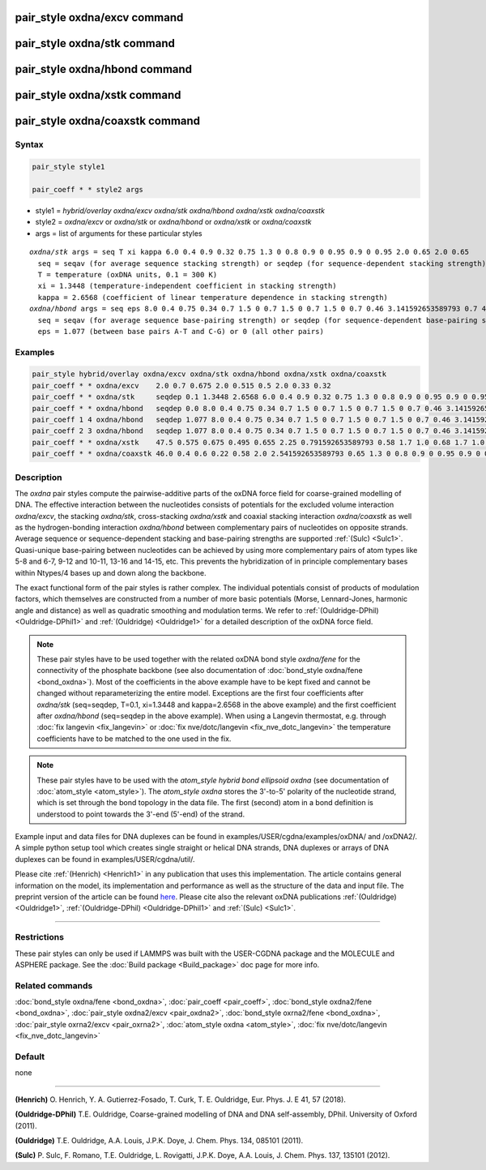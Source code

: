 .. index:: pair_style oxdna/excv
.. index:: pair_style oxdna/stk
.. index:: pair_style oxdna/hbond
.. index:: pair_style oxdna/xstk
.. index:: pair_style oxdna/coaxstk

pair_style oxdna/excv command
=============================

pair_style oxdna/stk command
============================

pair_style oxdna/hbond command
==============================

pair_style oxdna/xstk command
=============================

pair_style oxdna/coaxstk command
================================

Syntax
""""""

.. code-block:: LAMMPS

   pair_style style1

   pair_coeff * * style2 args

* style1 = *hybrid/overlay oxdna/excv oxdna/stk oxdna/hbond oxdna/xstk oxdna/coaxstk*

* style2 = *oxdna/excv* or *oxdna/stk* or *oxdna/hbond* or *oxdna/xstk* or *oxdna/coaxstk*
* args = list of arguments for these particular styles

.. parsed-literal::

     *oxdna/stk* args = seq T xi kappa 6.0 0.4 0.9 0.32 0.75 1.3 0 0.8 0.9 0 0.95 0.9 0 0.95 2.0 0.65 2.0 0.65
       seq = seqav (for average sequence stacking strength) or seqdep (for sequence-dependent stacking strength)
       T = temperature (oxDNA units, 0.1 = 300 K)
       xi = 1.3448 (temperature-independent coefficient in stacking strength)
       kappa = 2.6568 (coefficient of linear temperature dependence in stacking strength)
     *oxdna/hbond* args = seq eps 8.0 0.4 0.75 0.34 0.7 1.5 0 0.7 1.5 0 0.7 1.5 0 0.7 0.46 3.141592653589793 0.7 4.0 1.5707963267948966 0.45 4.0 1.5707963267948966 0.45
       seq = seqav (for average sequence base-pairing strength) or seqdep (for sequence-dependent base-pairing strength)
       eps = 1.077 (between base pairs A-T and C-G) or 0 (all other pairs)

Examples
""""""""

.. code-block:: LAMMPS

   pair_style hybrid/overlay oxdna/excv oxdna/stk oxdna/hbond oxdna/xstk oxdna/coaxstk
   pair_coeff * * oxdna/excv    2.0 0.7 0.675 2.0 0.515 0.5 2.0 0.33 0.32
   pair_coeff * * oxdna/stk     seqdep 0.1 1.3448 2.6568 6.0 0.4 0.9 0.32 0.75 1.3 0 0.8 0.9 0 0.95 0.9 0 0.95 2.0 0.65 2.0 0.65
   pair_coeff * * oxdna/hbond   seqdep 0.0 8.0 0.4 0.75 0.34 0.7 1.5 0 0.7 1.5 0 0.7 1.5 0 0.7 0.46 3.141592653589793 0.7 4.0 1.5707963267948966 0.45 4.0 1.5707963267948966 0.45
   pair_coeff 1 4 oxdna/hbond   seqdep 1.077 8.0 0.4 0.75 0.34 0.7 1.5 0 0.7 1.5 0 0.7 1.5 0 0.7 0.46 3.141592653589793 0.7 4.0 1.5707963267948966 0.45 4.0 1.5707963267948966 0.45
   pair_coeff 2 3 oxdna/hbond   seqdep 1.077 8.0 0.4 0.75 0.34 0.7 1.5 0 0.7 1.5 0 0.7 1.5 0 0.7 0.46 3.141592653589793 0.7 4.0 1.5707963267948966 0.45 4.0 1.5707963267948966 0.45
   pair_coeff * * oxdna/xstk    47.5 0.575 0.675 0.495 0.655 2.25 0.791592653589793 0.58 1.7 1.0 0.68 1.7 1.0 0.68 1.5 0 0.65 1.7 0.875 0.68 1.7 0.875 0.68
   pair_coeff * * oxdna/coaxstk 46.0 0.4 0.6 0.22 0.58 2.0 2.541592653589793 0.65 1.3 0 0.8 0.9 0 0.95 0.9 0 0.95 2.0 -0.65 2.0 -0.65

Description
"""""""""""

The *oxdna* pair styles compute the pairwise-additive parts of the oxDNA force field
for coarse-grained modelling of DNA. The effective interaction between the nucleotides consists of potentials for the
excluded volume interaction *oxdna/excv*\ , the stacking *oxdna/stk*\ , cross-stacking *oxdna/xstk*
and coaxial stacking interaction *oxdna/coaxstk* as well
as the hydrogen-bonding interaction *oxdna/hbond* between complementary pairs of nucleotides on
opposite strands. Average sequence or sequence-dependent stacking and base-pairing strengths
are supported :ref:`(Sulc) <Sulc1>`. Quasi-unique base-pairing between nucleotides can be achieved by using
more complementary pairs of atom types like 5-8 and 6-7, 9-12 and 10-11, 13-16 and 14-15, etc.
This prevents the hybridization of in principle complementary bases within Ntypes/4 bases
up and down along the backbone.

The exact functional form of the pair styles is rather complex.
The individual potentials consist of products of modulation factors,
which themselves are constructed from a number of more basic potentials
(Morse, Lennard-Jones, harmonic angle and distance) as well as quadratic smoothing and modulation terms.
We refer to :ref:`(Ouldridge-DPhil) <Ouldridge-DPhil1>` and :ref:`(Ouldridge) <Ouldridge1>`
for a detailed description of the oxDNA force field.

.. note::

   These pair styles have to be used together with the related oxDNA bond style
   *oxdna/fene* for the connectivity of the phosphate backbone (see also documentation of
   :doc:`bond_style oxdna/fene <bond_oxdna>`). Most of the coefficients
   in the above example have to be kept fixed and cannot be changed without reparameterizing the entire model.
   Exceptions are the first four coefficients after *oxdna/stk* (seq=seqdep, T=0.1, xi=1.3448 and kappa=2.6568 in the above example)
   and the first coefficient after *oxdna/hbond* (seq=seqdep in the above example).
   When using a Langevin thermostat, e.g. through :doc:`fix langevin <fix_langevin>`
   or :doc:`fix nve/dotc/langevin <fix_nve_dotc_langevin>`
   the temperature coefficients have to be matched to the one used in the fix.

.. note::

   These pair styles have to be used with the *atom_style hybrid bond ellipsoid oxdna*
   (see documentation of :doc:`atom_style <atom_style>`). The *atom_style oxdna* 
   stores the 3'-to-5' polarity of the nucleotide strand, which is set through 
   the bond topology in the data file. The first (second) atom in a bond definition 
   is understood to point towards the 3'-end (5'-end) of the strand.

Example input and data files for DNA duplexes can be found in examples/USER/cgdna/examples/oxDNA/ and /oxDNA2/.
A simple python setup tool which creates single straight or helical DNA strands,
DNA duplexes or arrays of DNA duplexes can be found in examples/USER/cgdna/util/.

Please cite :ref:`(Henrich) <Henrich1>` in any publication that uses
this implementation.  The article contains general information
on the model, its implementation and performance as well as the structure of
the data and input file. The preprint version of the article can be found
`here <PDF/USER-CGDNA.pdf>`_.
Please cite also the relevant oxDNA publications
:ref:`(Ouldridge) <Ouldridge1>`,
:ref:`(Ouldridge-DPhil) <Ouldridge-DPhil1>`
and :ref:`(Sulc) <Sulc1>`.

----------

Restrictions
""""""""""""

These pair styles can only be used if LAMMPS was built with the
USER-CGDNA package and the MOLECULE and ASPHERE package.  See the
:doc:`Build package <Build_package>` doc page for more info.

Related commands
""""""""""""""""

:doc:`bond_style oxdna/fene <bond_oxdna>`, :doc:`pair_coeff <pair_coeff>`,
:doc:`bond_style oxdna2/fene <bond_oxdna>`, :doc:`pair_style oxdna2/excv <pair_oxdna2>`,
:doc:`bond_style oxrna2/fene <bond_oxdna>`, :doc:`pair_style oxrna2/excv <pair_oxrna2>`,
:doc:`atom_style oxdna <atom_style>`, :doc:`fix nve/dotc/langevin <fix_nve_dotc_langevin>`

Default
"""""""

none

----------

.. _Henrich1:

**(Henrich)** O. Henrich, Y. A. Gutierrez-Fosado, T. Curk, T. E. Ouldridge, Eur. Phys. J. E 41, 57 (2018).

.. _Ouldridge-DPhil1:

**(Ouldridge-DPhil)** T.E. Ouldridge, Coarse-grained modelling of DNA and DNA self-assembly, DPhil. University of Oxford (2011).

.. _Ouldridge1:

**(Ouldridge)** T.E. Ouldridge, A.A. Louis, J.P.K. Doye, J. Chem. Phys. 134, 085101 (2011).

.. _Sulc1:

**(Sulc)** P. Sulc, F. Romano, T.E. Ouldridge, L. Rovigatti, J.P.K. Doye, A.A. Louis, J. Chem. Phys. 137, 135101 (2012).
